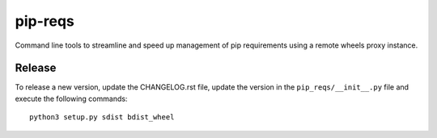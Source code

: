 pip-reqs
========

Command line tools to streamline and speed up management of pip requirements using a remote wheels proxy instance.


Release
-------

To release a new version, update the CHANGELOG.rst file, update the version in the ``pip_reqs/__init__.py`` file and execute the following commands::

    python3 setup.py sdist bdist_wheel

